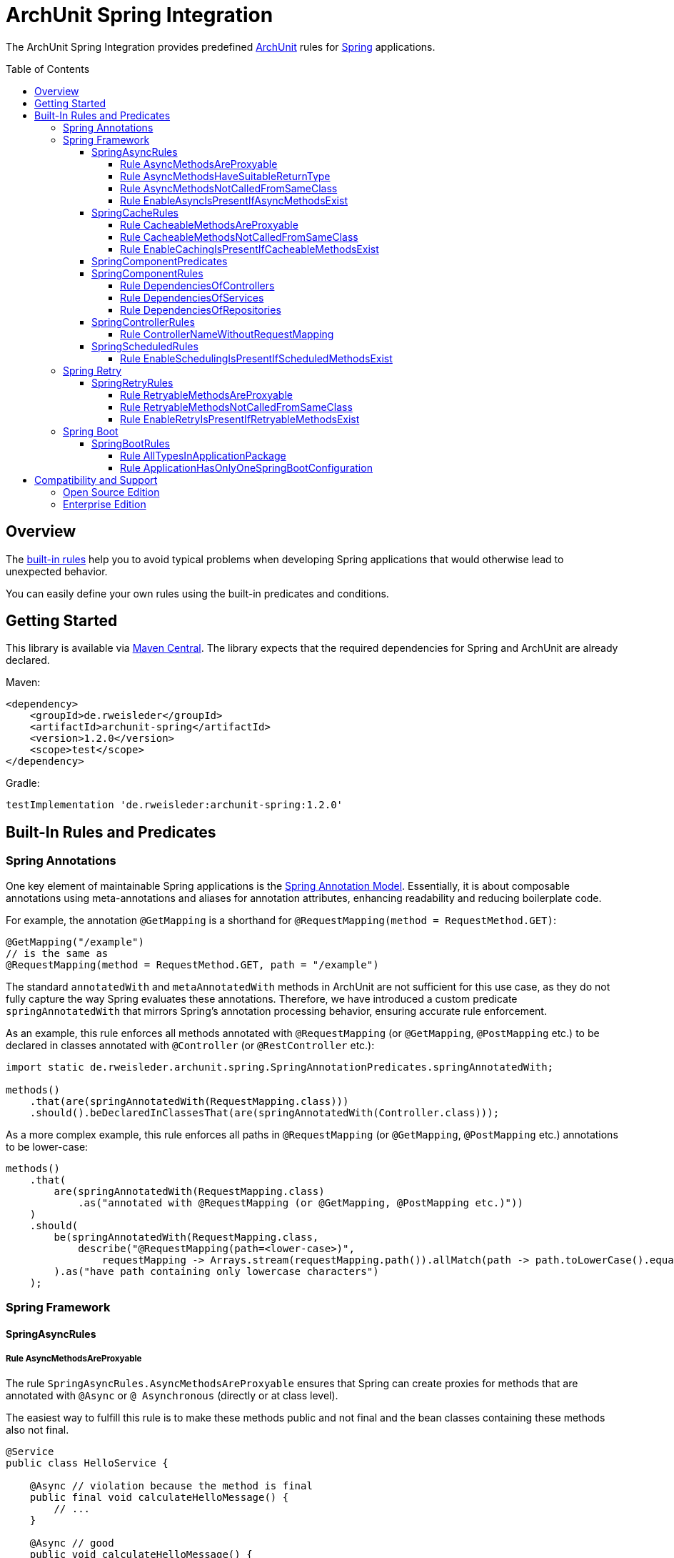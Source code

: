 :toc:
:toclevels: 4
:toc-placement!:

= ArchUnit Spring Integration

The ArchUnit Spring Integration provides predefined https://github.com/TNG/ArchUnit[ArchUnit] rules for https://spring.io/projects[Spring] applications.

toc::[]

== Overview

The <<builtin-rules,built-in rules>> help you to avoid typical problems when developing Spring applications that would otherwise lead to unexpected behavior.

You can easily define your own rules using the built-in predicates and conditions.

== Getting Started

This library is available via https://central.sonatype.com/artifact/de.rweisleder/archunit-spring[Maven Central].
The library expects that the required dependencies for Spring and ArchUnit are already declared.

Maven:
[source,xml]
----
<dependency>
    <groupId>de.rweisleder</groupId>
    <artifactId>archunit-spring</artifactId>
    <version>1.2.0</version>
    <scope>test</scope>
</dependency>
----

Gradle:
[source]
----
testImplementation 'de.rweisleder:archunit-spring:1.2.0'
----

[#builtin-rules]
== Built-In Rules and Predicates

=== Spring Annotations

One key element of maintainable Spring applications is the https://github.com/spring-projects/spring-framework/wiki/Spring-Annotation-Programming-Model[Spring Annotation Model].
Essentially, it is about composable annotations using meta-annotations and aliases for annotation attributes, enhancing readability and reducing boilerplate code.

For example, the annotation `@GetMapping` is a shorthand for `@RequestMapping(method = RequestMethod.GET)`:
[source,java]
----
@GetMapping("/example")
// is the same as
@RequestMapping(method = RequestMethod.GET, path = "/example")
----

The standard `annotatedWith` and `metaAnnotatedWith` methods in ArchUnit are not sufficient for this use case, as they do not fully capture the way Spring evaluates these annotations.
Therefore, we have introduced a custom predicate `springAnnotatedWith` that mirrors Spring's annotation processing behavior, ensuring accurate rule enforcement.

As an example, this rule enforces all methods annotated with `@RequestMapping` (or `@GetMapping`, `@PostMapping` etc.) to be declared in classes annotated with `@Controller` (or `@RestController` etc.):
[source,java]
----
import static de.rweisleder.archunit.spring.SpringAnnotationPredicates.springAnnotatedWith;

methods()
    .that(are(springAnnotatedWith(RequestMapping.class)))
    .should().beDeclaredInClassesThat(are(springAnnotatedWith(Controller.class)));
----

As a more complex example, this rule enforces all paths in `@RequestMapping` (or `@GetMapping`, `@PostMapping` etc.) annotations to be lower-case:
[source,java]
----
methods()
    .that(
        are(springAnnotatedWith(RequestMapping.class)
            .as("annotated with @RequestMapping (or @GetMapping, @PostMapping etc.)"))
    )
    .should(
        be(springAnnotatedWith(RequestMapping.class,
            describe("@RequestMapping(path=<lower-case>)",
                requestMapping -> Arrays.stream(requestMapping.path()).allMatch(path -> path.toLowerCase().equals(path))))
        ).as("have path containing only lowercase characters")
    );
----

=== Spring Framework

==== SpringAsyncRules

===== Rule AsyncMethodsAreProxyable

The rule `SpringAsyncRules.AsyncMethodsAreProxyable` ensures that Spring can create proxies for methods that are annotated with `@Async` or `@ Asynchronous` (directly or at class level).

The easiest way to fulfill this rule is to make these methods public and not final and the bean classes containing these methods also not final.

[source,java]
----
@Service
public class HelloService {

    @Async // violation because the method is final
    public final void calculateHelloMessage() {
        // ...
    }

    @Async // good
    public void calculateHelloMessage() {
        // ...
    }
}
----

If Spring can not create a proxy for a method, this can lead to an exception when starting the context or to unexpected behavior when calling the method during runtime.

===== Rule AsyncMethodsHaveSuitableReturnType

The rule `SpringAsyncRules.AsyncMethodsHaveSuitableReturnType` ensures that methods annotated with `@Async` or `@Asynchronous` (directly or at class level) have a suitable return type.

It is most convenient that such methods return `void` or an object implementing `java.util.concurrent.Future`.

[source,java]
----
@Service
public class HelloService {

    @Async // violation because Spring discards the return value
    public String createHelloMessage() {
        // ...
    }

    @Async // good
    public Future<String> createHelloMessage() {
        // ...
    }
}
----

If such methods have other return types, Spring may discard the return value or calling such a method may lead to an exception.

===== Rule AsyncMethodsNotCalledFromSameClass

The rule `SpringAsyncRules.AsyncMethodsNotCalledFromSameClass` ensures that methods annotated with `@Async` or `@Asynchronous` (directly or at class level) are not called from within the same class.
Such internal calls bypass Spring's proxy mechanism, causing the intended asynchronous behavior to be ignored.

[source,java]
----
@Service
public class HelloService {

    public void sendHelloMessage() {
        Future<String> helloText = createHelloText(); // violation, because it's ambiguous if this method call is asynchronous or not (hint: it's synchronous)
    }

    @Async
    public Future<String> createHelloText() {
        // ...
    }
}
----

This rule should only be used if asynchronous method execution is used in proxy mode (which is the default mode), see the `@EnableAsync` annotation.

===== Rule EnableAsyncIsPresentIfAsyncMethodsExist

The rule `SpringAsyncRules.EnableAsyncIsPresentIfAsyncMethodsExist` ensures that the application contains a class annotated with `@EnableAsync` if any class contains a method annotated with `@Async`.
The annotations for asynchronous method execution would have no effect if there is no configuration class annotated with `@EnableAsync`.

[source,java]
----
@Configuration
@EnableAsync
public class AsyncConfiguration {
    // ...
}

@Service
public class HelloService {

    @Async
    public Future<String> createHelloMessage() {
        // ...
    }
}
----

The rule has no effect if no method annotated with `@Async` exists.

==== SpringCacheRules

===== Rule CacheableMethodsAreProxyable

The rule `SpringCacheRules.CacheableMethodsAreProxyable` ensures that Spring can create proxies for methods that are annotated with `@Cacheable`.

The easiest way to fulfill this rule is to make these methods public and not final and the bean classes containing these methods also not final.

[source,java]
----
@Service
public class HelloService {

    @Cacheable("helloMessage") // violation because the method is final
    public final String calculateHelloMessage() {
        // ...
    }

    @Cacheable("helloMessage") // good
    public String calculateHelloMessage() {
        // ...
    }
}
----

If Spring can not create a proxy for a method, this can lead to an exception when starting the context or to unexpected behavior when calling the method during runtime.

===== Rule CacheableMethodsNotCalledFromSameClass

The rule `SpringCacheRules.CacheableMethodsNotCalledFromSameClass` ensures that methods annotated with `@Cacheable` are not called from within the same class.
Such internal calls bypass Spring's proxy mechanism, causing the intended caching behavior to be ignored.

[source,java]
----
@Service
public class HelloService {

    public String calculateHelloMessage() {
        String helloRecipients = calculateHelloRecipients(); // violation, because it's ambiguous if this method call goes through the cache or not (hint: it ignores the cache)
    }

    @Cacheable("helloRecipients")
    public String calculateHelloRecipients() {
        // ...
    }
}
----

This rule should only be used if caching is used in proxy mode (which is the default mode), see the `@EnableCaching` annotation.

===== Rule EnableCachingIsPresentIfCacheableMethodsExist

The rule `SpringCacheRules.EnableCachingIsPresentIfCacheableMethodsExist` ensures that the application contains a class annotated with `@EnableCaching` if any class contains a method annotated with `@Cacheable`.
The annotation for caching would have no effect if there is no configuration class annotated with `@EnableCaching`.

[source,java]
----
@Configuration
@EnableCaching
public class CachingConfiguration {
    // ...
}

@Service
public class HelloService {

    @Cacheable("helloMessage")
    public String calculateHelloMessage() {
        // ...
    }
}
----

The rule has no effect if no method annotated with `@Cacheable` exists.

==== SpringComponentPredicates

The class `SpringComponentPredicates` contains predefined predicates to match the different Spring stereotypes like `@Controller`, `@Service` and `@Repository`.

==== SpringComponentRules

===== Rule DependenciesOfControllers

The rule `SpringComponentRules.DependenciesOfControllers` ensures that all controller classes only depend on service classes or repository classes.
They should not depend on other controller classes or configuration classes.

[source,java]
----
@Controller
public class HelloController {

    HelloService helloService; // good (if annotated with @Service)

    HelloRepository helloRepository; // good (if annotated with @Repository)

    GoodbyeController goodbyeController; // violation (if annotated with @Controller)

    HelloConfiguration helloConfiguration; // violation (if annotated with @Configuration)
}
----

===== Rule DependenciesOfServices

The rule `SpringComponentRules.DependenciesOfServices` ensures that all service classes only depend on other service classes or repository classes.
They should not depend on controller classes or configuration classes.

[source,java]
----
@Service
public class HelloService {

    HelloRepository helloRepository; // good (if annotated with @Repository)

    GoodbyeService goodbyeService; // good (if annotated with @Service)

    HelloController helloController; // violation (if annotated with @Controller)

    HelloConfiguration helloConfiguration; // violation (if annotated with @Configuration)
}
----

===== Rule DependenciesOfRepositories

The rule `SpringComponentRules.DependenciesOfRepositories` ensures that all repository classes only depend on other repository classes.
They should not depend on controller classes, service classes, or configuration classes.

[source,java]
----
@Repository
public class HelloRepository {

    GoodbyeRepository goodbyeRepository; // good (if annotated with @Repository)

    HelloService helloService; // violation (if annotated with @Service)

    HelloController helloController; // violation (if annotated with @Controller)

    HelloConfiguration helloConfiguration; // violation (if annotated with @Configuration)
}
----

==== SpringControllerRules

===== Rule ControllerNameWithoutRequestMapping

The rule `SpringControllerRules.ControllerNameWithoutRequestMapping` checks that named controllers (`@Controller` or `@RestController` etc.) are also annotated with `@RequestMapping` to avoid misinterpretation of the name as a path mapping.

Consider the following example:
[source,java]
----
@RestController("/hello")
class HelloController {

    @GetMapping
    String hello() {
        return "Hello World";
    }
}
----

At first glance, this looks correct.
However, a request to `GET /hello` would return HTTP 404.
The developer probably intended to write:

[source,java]
----
@RestController
@RequestMapping("/hello")
class HelloController {

    @GetMapping
    String hello() {
        return "Hello World";
    }
}
----

If developers want to assign a bean name to a controller, it is recommended to clearly separate the name from the path.

[source,java]
----
@RestController("hello")
@RequestMapping("/hello")
class HelloController {
    // ...
}
----

==== SpringScheduledRules

===== Rule EnableSchedulingIsPresentIfScheduledMethodsExist

The rule `SpringScheduledRules.EnableSchedulingIsPresentIfScheduledMethodsExist` ensures that the application contains a class annotated with `@EnableScheduling` if any class contains a method annotated with `@Scheduled`.
This annotation would have no effect if there is no configuration class annotated with `@EnableScheduling`.

[source,java]
----
@Configuration
@EnableScheduling
public class SchedulingConfiguration {
    // ...
}

@Service
public class HelloService {

    @Scheduled(/* ... */)
    public void sendHelloMessages() {
        // ...
    }
}
----

The rule has no effect if no method annotated with `@Scheduled` exists.

=== Spring Retry

==== SpringRetryRules

===== Rule RetryableMethodsAreProxyable

The rule `SpringRetryRules.RetryableMethodsAreProxyable` ensures that Spring can create proxies for methods that are annotated with `@Retryable`.

The easiest way to fulfill this rule is to make these methods public and not final and the bean classes containing these methods also not final.

If Spring can not create a proxy for a method, this can lead to an exception when starting the context or to unexpected behavior when calling the method during runtime.

[source,java]
----
@Service
public class HelloService {

    @Retryable // violation because the method is final
    public final String calculateHelloMessage() {
        // ...
    }

    @Retryable // good
    public String calculateHelloMessage() {
        // ...
    }
}
----

===== Rule RetryableMethodsNotCalledFromSameClass

The rule `SpringRetryRules.RetryableMethodsNotCalledFromSameClass` ensures that methods annotated with `@Retryable` are not called from within the same class.
Such internal calls bypass Spring's proxy mechanism, causing the intended retry behavior to be ignored.

[source,java]
----
@Service
public class HelloService {

    public String calculateHelloMessage() {
        String helloRecipients = calculateHelloRecipients(); // violation, because it's ambiguous if this method call will be retried on exception or not (hint: it will not be retried)
        // ...
    }

    @Retryable
    public String calculateHelloRecipients() {
        // ...
    }
}
----

This rule should only be used if retrying is used in proxy mode (which is the default mode), see the `@EnableRetry` annotation.

===== Rule EnableRetryIsPresentIfRetryableMethodsExist

The rule `SpringRetryRules.EnableRetryIsPresentIfRetryableMethodsExist` ensures that the application contains a class annotated with `@EnableRetry` if any class contains a method annotated with `@Retryable`.
The annotation for retry would have no effect if there is no configuration class annotated with `@EnableRetry`.

[source,java]
----
@Configuration
@EnableRetry
public class RetryConfiguration {
    // ...
}

@Service
public class HelloService {

    @Retryable
    public String calculateHelloMessage() {
        // ...
    }
}
----

The rule has no effect if no method annotated with `@Retryable` exists.

=== Spring Boot

==== SpringBootRules

===== Rule AllTypesInApplicationPackage

The rule `SpringBootRules.AllTypesInApplicationPackage` checks that all classes are located in the same package or a sub-package of the application class.
The application class is the one annotated with `@SpringBootApplication` or `@SpringBootConfiguration`.

===== Rule ApplicationHasOnlyOneSpringBootConfiguration

A Spring Boot application should have exactly one class annotated with `@SpringBootConfiguration`, which is typically inherited from `@SpringBootApplication`.
The rule `SpringBootRules.ApplicationHasOnlyOneSpringBootConfiguration` checks that there is at most one such class within the analyzed codebase.

== Compatibility and Support

=== Open Source Edition

For each release of this project, compatibility is confirmed with the most recent version of ArchUnit and the minor versions of _Spring projects with OSS support_ available at that release's time.

[cols="1,1,1"]
|===
| | ArchUnit Spring version | Confirmed Compatibility

.3+| ArchUnit
| 1.2.0 | 1.4.1
| 1.1.0 | 1.4.0
| 1.0.0 | 1.3.0

.3+| Spring Boot
| 1.2.0 | 3.3, 3.4
| 1.1.0 | 3.3, 3.4
| 1.0.0 | 3.1, 3.2, 3.3
|===

Compatibility with other versions is possible, but not guaranteed.

New features, bug fixes, and releases are provided on a best-effort basis, as my time permits, without any particular priority.

=== Enterprise Edition

The Enterprise Edition is compatible with the most recent version of ArchUnit and the minor versions of _Spring projects with enterprise support_ available at that release's time.

[cols="1,1,1"]
|===
| | ArchUnit Spring version | Confirmed Compatibility

.3+| ArchUnit
| 1.2.0 | 1.4.1
| 1.1.0 | 1.4.0
| 1.0.0 | 1.3.0

.3+| Spring Boot
| 1.2.0 | 2.7, 3.1, 3.2, 3.3, 3.4
| 1.1.0 | 2.7, 3.1, 3.2, 3.3, 3.4
| 1.0.0 | 2.7, 3.0, 3.1, 3.2, 3.3
|===

The Enterprise Edition also offers the following benefits:

* Commercial support
* Warranty and liability coverage

For a detailed comparison of Open Source and Enterprise Edition and pricing, please https://arcndev.com/archunit-spring/[visit our homepage].
